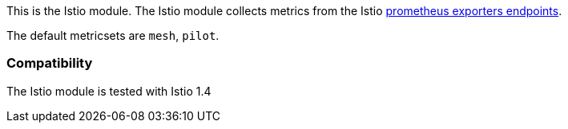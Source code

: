 This is the Istio module. The Istio module collects metrics from the
Istio https://istio.io/docs/tasks/observability/metrics/querying-metrics/#about-the-prometheus-add-on[prometheus exporters endpoints].

The default metricsets are `mesh`, `pilot`.

[float]
=== Compatibility

The Istio module is tested with Istio 1.4
